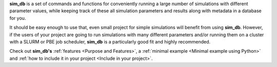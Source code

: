 **sim_db** is a set of commands and functions for conveniently running a large number of simulations with different parameter values, while keeping track of these all simulation parameters and results along with metadata in a database for you. 

It should be easy enough to use that, even small project for simple simulations will benefit from using **sim_db**. However, if the users of your project are going to run simulations with many different parameters and/or running them on a cluster with a SLURM or PBE job scheduler, **sim_db** is a particularly good fit and highly recommended. 

Check out **sim_db's** :ref:`features <Purpose and Features>`, a :ref:`minimal example <Minimal example using Python>` and :ref:`how to include it in your project <Include in your project>`.
